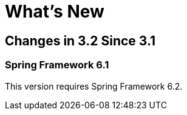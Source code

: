 [[whats-new]]
= What's New
:page-section-summary-toc: 1

[[changes-in-3-2-since-3-1]]
== Changes in 3.2 Since 3.1

[[spring-framework-6-2]]
=== Spring Framework 6.1

This version requires Spring Framework 6.2.